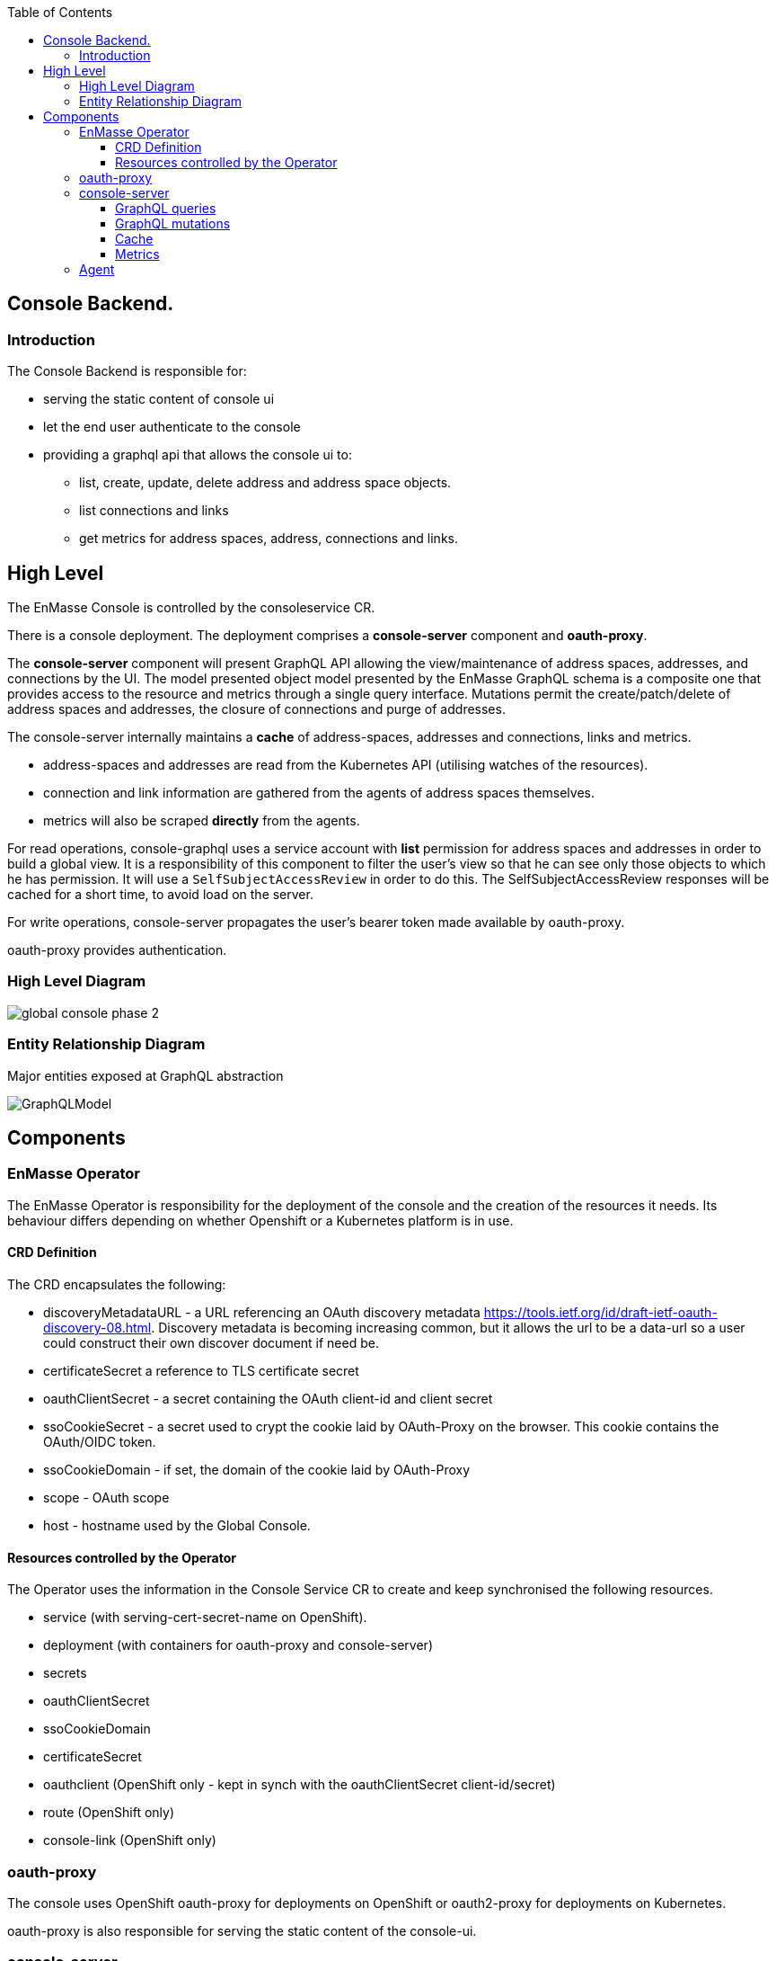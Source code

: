 
:toc:
:toclevels: 4

== Console Backend.

=== Introduction

The Console Backend is responsible for:

* serving the static content of console ui
* let the end user authenticate to the console
* providing a graphql api that allows the console ui to:
** list, create, update, delete address and address space objects.
** list connections and links
** get metrics for address spaces, address, connections and links.


== High Level

The EnMasse Console is controlled by the consoleservice CR.

There is a console deployment.  The deployment comprises a *console-server* component and *oauth-proxy*.

The *console-server* component will present GraphQL API allowing the view/maintenance of address spaces, addresses,
and connections by the UI.  The model presented object model presented by the EnMasse GraphQL schema is a composite
one that provides access to the resource and metrics through a single query interface.  Mutations permit the
create/patch/delete of address spaces and addresses, the closure of connections and purge of addresses.

The console-server internally maintains a *cache* of address-spaces, addresses and connections, links and metrics.

* address-spaces and addresses are read from the Kubernetes API (utilising watches of the resources).
* connection and link information are gathered from the agents of address spaces themselves.
* metrics will also be scraped *directly* from the agents. 

For read operations, console-graphql uses a service account with *list* permission for address spaces and addresses
in order to build a global view.  It is a responsibility of this component to filter the user's view so that he can see
only those objects to which he has permission.  It will use a `SelfSubjectAccessReview` in order to do this.  The
SelfSubjectAccessReview responses will be cached for a short time, to avoid load on the server.

For write operations, console-server propagates the user's bearer token made available by oauth-proxy.

oauth-proxy provides authentication.

=== High Level Diagram

image:images/global-console-phase-2.png[]

=== Entity Relationship Diagram

Major entities exposed at GraphQL abstraction

image:images/GraphQLModel.png[]

== Components

=== EnMasse Operator

The EnMasse Operator is responsibility for the deployment of the console and the creation of the resources it needs.
Its behaviour differs depending on whether Openshift or a Kubernetes platform is in use.


==== CRD Definition

The CRD encapsulates the following:

- discoveryMetadataURL - a URL referencing an OAuth discovery metadata https://tools.ietf.org/id/draft-ietf-oauth-discovery-08.html.  Discovery metadata is becoming increasing common, but it allows the url to be a data-url so a user could construct their own discover document if need be.
- certificateSecret a reference to TLS certificate secret
- oauthClientSecret - a secret containing the OAuth client-id and client secret
- ssoCookieSecret - a secret used to crypt the cookie laid by OAuth-Proxy on the browser.  This cookie contains the OAuth/OIDC token.
- ssoCookieDomain - if set, the domain of the cookie laid by OAuth-Proxy
- scope - OAuth scope
- host - hostname used by the Global Console.

==== Resources controlled by the Operator

The Operator uses the information in the Console Service CR to create and keep synchronised the following resources.

- service (with serving-cert-secret-name on OpenShift).
- deployment (with containers for oauth-proxy and console-server)
- secrets
- oauthClientSecret
- ssoCookieDomain
- certificateSecret
- oauthclient (OpenShift only - kept in synch with the oauthClientSecret client-id/secret)
- route (OpenShift only)
- console-link (OpenShift only)

=== oauth-proxy

The console uses OpenShift oauth-proxy for deployments on OpenShift or oauth2-proxy for deployments on Kubernetes.

oauth-proxy is also responsible for serving the static content of the console-ui.

=== console-server

It has the following responsibilities:

* present a GraphQL interface
** for queries - exposing address-spaces, addresses, connection together will link and metric information.
** for mutations - allow creation/patch/delete of address-space/address, connection close, address purge.
* populate cached model with
** address-space and address (from Kubernetes API)
** connections and links (from the addressspaces' agents)
** metrics (from the addressspaces' agents)

==== GraphQL queries

GraphQL Queries will allow the caller to access the cached model.

The GraphQL interface will provide paginated result sets where necessary.  It will follow the _offset
pagination_ pattern https://graphql.org/learn/pagination/ rather than the cursor one.  The cursor one doesn't meet
the requirements of the UI (random access to any page).

Paginated queries accept optional `first` and `offset` arguments.  `first` allows the user to request the first `n` items,
and defaults to infinity.  `offset` allows the user to specify a starting index and defaults to zero.  The paginated
results return a `*QueryResult` object.  This gives access to a `Total` (number of results available) and a list of result objects themselves.

Paginated queries also accept optional `filter` and sort `orderBy`:

* `filter` is expressed as a boolean expression with its operands supporting a JSON Path.  The specification is based
on a SQL-92 WHERE clause syntax. For example:

`.spec.plan == "standard-small-queue"`

* `orderby` is expressed is a comma separated list. Each clause is a JSON path expression followed by an optional
keyword ASC or DESC.

`$.spec.type` ,`$.metadata.name` desc

The queries observe the cache.  They filter the results from the cache to exclude items that the user has no permission to see.  To do this, `SelfSubjectAccessReview` is used, passing the bearer token of the logged on user.  The access review will be cached for a configurable period.

==== GraphQL mutations

There are mutations permitting the create/delete/patch of addressspaces and addresses.  There are mutations
allowing an address to be purged and a connection closed.

Mutations will interact directly the API backends (Kubernetes for addressspaces and addresses and the Agent API for purge
and connection closed).  It will perform this interaction using the user's bearer token.

==== Cache

The console-graphql maintains a cache of namespace/addressspapce/address/connection, link and metric information.

* It uses Kubernetes watches to build cache of namespaces/addressspapce/address.
* It uses the Agent AMQP interface to subscribe for connection/link and address/link information.

In all of these API interactions, the bearer of the service account will be passed to the peer.

==== Metrics

The *gauge* metrics (e.g. queue depth) need no further processing.

Where the console UI requires a *rate* metric it is be console-graphql responsibility to calculate this rate from counter
metrics exposed by the agents.   It does this using the Prometheus query engine itself.

Some guage metrics required are synthesized from the cache.  Examples of this are `enmasse_addresses` (the number of addresses currently defined in an addressspace)

=== Agent

Agent exposes an AMQP interface that allows a subscriber to register for connection/address/link metrics.

Authentication to the AMQP interface is done using XOAUTH2.  The console-server will pass either the bearer token of
the console-server account or the bearer token of the end user.








